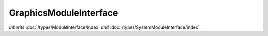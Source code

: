 GraphicsModuleInterface
=======================

*Inherits* :doc:`/types/ModuleInterface/index` *and* :doc:`/types/SystemModuleInterface/index`.